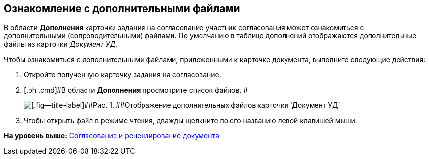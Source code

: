 [[ariaid-title1]]
== Ознакомление с дополнительными файлами

В области [.keyword]*Дополнения* карточки задания на согласование участник согласования может ознакомиться с дополнительными (сопроводительными) файлами. По умолчанию в таблице дополнений отображаются дополнительные файлы из карточки [.keyword .parmname]_Документ УД_.

Чтобы ознакомиться с дополнительными файлами, приложенными к карточке документа, выполните следующие действия:

[[task_e4d_31f_pm__steps_u4x_cpl_ym]]
. [.ph .cmd]#Откройте полученную карточку задания на согласование.#
. [.ph .cmd]#В области [.keyword]*Дополнения* просмотрите список файлов. #
+
image::images/Tcard_Extra_files_list_1.png[[.fig--title-label]##Рис. 1. ##Отображение дополнительных файлов карточки 'Документ УД']
. [.ph .cmd]#Чтобы открыть файл в режиме чтения, дважды щелкните по его названию левой клавишей мыши.#

*На уровень выше:* xref:../pages/Approving.adoc[Согласование и рецензирование документа]

